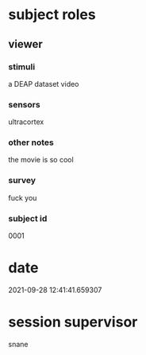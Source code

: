 * subject roles
** viewer
*** stimuli
a DEAP dataset video
*** sensors
ultracortex
*** other notes
the movie is so cool
*** survey
fuck you
*** subject id
0001
* date
2021-09-28 12:41:41.659307
* session supervisor
snane
